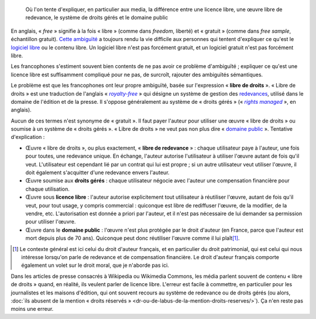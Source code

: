 .. title: Licence libre, œuvre libre de droits, droits gérés, domaine public : mise au point
.. category: articles-fr
.. slug: licence-libre-oeuvre-libre-de-droits-droits-geres-domaine-public
.. date: 2010-02-02 20:56:59
.. tags: Wikimedia
.. image: /images/2010-02-02_photos_polaroids_5901.png
.. todo: find original collage


.. highlights::

    Où l'on tente d'expliquer, en particulier aux media, la différence entre une licence libre, une œuvre libre de redevance, le système de droits gérés et le domaine public

.. figure:: /images/2010-02-02_photos_polaroids_5901.png

En anglais, « *free* » signifie à la fois « libre » (comme dans *freedom*, liberté) et « gratuit » (comme dans *free sample*, échantillon gratuit). `Cette ambiguïté <http://en.wikipedia.org/wiki/Gratis_versus_Libre>`__ a toujours rendu la vie difficile aux personnes qui tentent d'expliquer ce qu'est le `logiciel libre <http://www.framasoft.net/article4127.html>`__ ou le contenu libre. Un logiciel libre n'est pas forcément gratuit, et un logiciel gratuit n'est pas forcément libre.

Les francophones s'estiment souvent bien contents de ne pas avoir ce problème d'ambiguïté ; expliquer ce qu'est une licence libre est suffisamment compliqué pour ne pas, de surcroît, rajouter des ambiguïtés sémantiques.

Le problème est que les francophones ont leur propre ambiguïté, basée sur l'expression « **libre de droits** ». « Libre de droits » est une traduction de l'anglais « |royalty free|_ » qui désigne un système de gestion des `redevances <http://fr.wikipedia.org/wiki/Redevance>`__, utilisé dans le domaine de l'édition et de la presse. Il s'oppose généralement au système de « droits gérés » (« |rights managed|_ », en anglais).

.. |royalty free| replace:: *royalty-free*

.. _royalty free: http://en.wikipedia.org/wiki/Royalty-free

.. |rights managed| replace:: *rights managed*

.. _rights managed: http://en.wikipedia.org/wiki/Rights_Managed


Aucun de ces termes n'est synonyme de « gratuit ». Il faut payer l'auteur pour utiliser une œuvre « libre de droits » ou soumise à un système de « droits gérés ». « Libre de droits » ne veut pas non plus dire « `domaine public <http://fr.wikipedia.org/wiki/Domaine_public_%28propri%C3%A9t%C3%A9_intellectuelle%29>`__ ». Tentative d'explication :

-  Œuvre « libre de droits », ou plus exactement, « **libre de redevance** » : chaque utilisateur paye à l'auteur, une fois pour toutes, une redevance unique. En échange, l'auteur autorise l'utilisateur à utiliser l'œuvre autant de fois qu'il veut. L'utilisateur est cependant lié par un contrat qui lui est propre ; si un autre utilisateur veut utiliser l'œuvre, il doit également s'acquitter d'une redevance envers l'auteur.
-  Œuvre soumise aux **droits gérés** : chaque utilisateur négocie avec l'auteur une compensation financière pour chaque utilisation.
-  Œuvre sous **licence libre** : l'auteur autorise explicitement tout utilisateur à réutiliser l'œuvre, autant de fois qu'il veut, pour tout usage, y compris commercial : quiconque est libre de rediffuser l'œuvre, de la modifier, de la vendre, etc. L'autorisation est donnée a priori par l'auteur, et il n'est pas nécessaire de lui demander sa permission pour utiliser l'œuvre.
-  Œuvre dans le **domaine public** : l'œuvre n'est plus protégée par le droit d'auteur (en France, parce que l'auteur est mort depuis plus de 70 ans). Quiconque peut donc réutiliser l'œuvre comme il lui plaît\ [#]_.

.. [#] Le contexte général est ici celui du droit d'auteur français, et en particulier du droit patrimonial, qui est celui qui nous intéresse lorsqu'on parle de redevance et de compensation financière. Le droit d'auteur français comporte également un volet sur le droit moral, que je n'aborde pas ici.

Dans les articles de presse consacrés à Wikipedia ou Wikimedia Commons, les média parlent souvent de contenu « libre de droits » quand, en réalité, ils veulent parler de licence libre. L'erreur est facile à commettre, en particulier pour les journalistes et les maisons d'édition, qui ont souvent recours au système de redevance ou de droits gérés (ou alors, :doc:`ils abusent de la mention « droits réservés » <dr-ou-de-labus-de-la-mention-droits-reserves/>`). Ça n'en reste pas moins une erreur.
